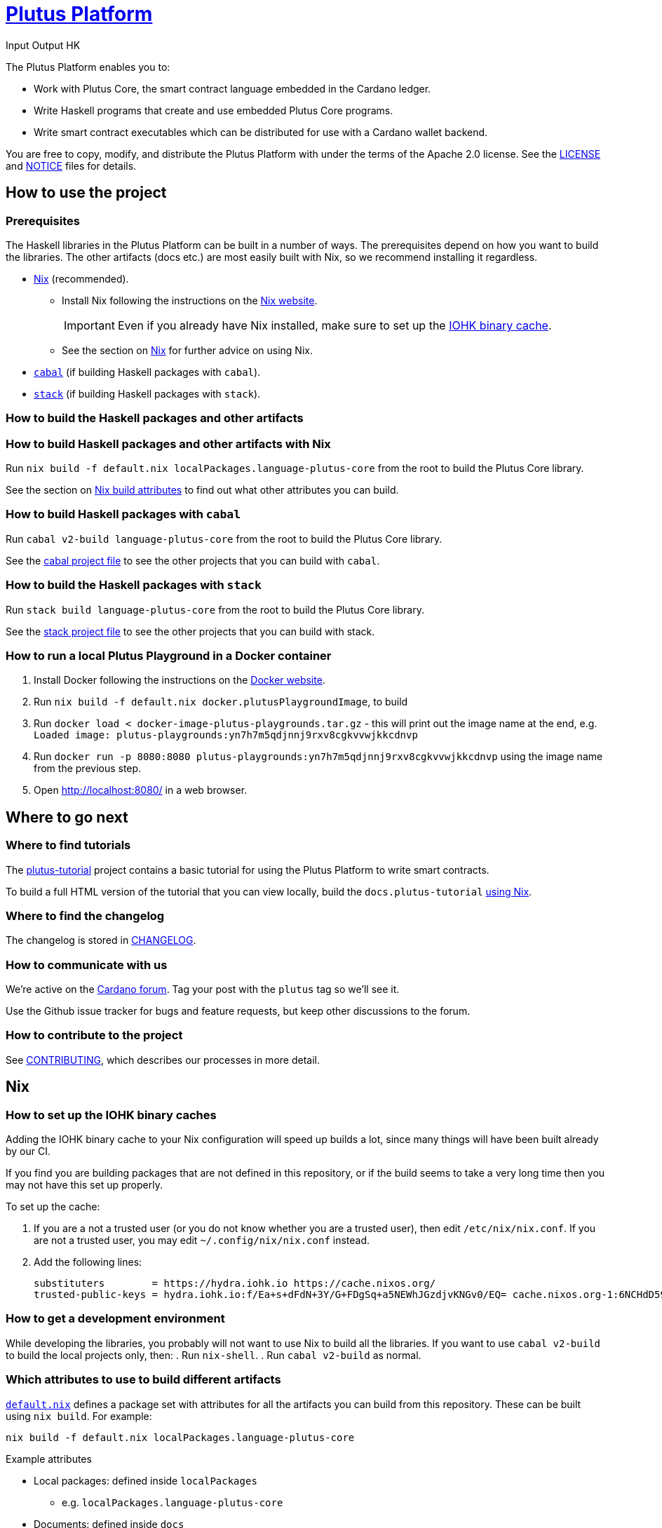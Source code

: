 = https://github.com/input-output-hk/plutus[Plutus Platform]
:author: Input Output HK

The Plutus Platform enables you to:

* Work with Plutus Core, the smart
contract language embedded in the Cardano ledger.
* Write Haskell programs that create and use embedded Plutus Core programs.
* Write smart contract executables which can be distributed for use with a
Cardano wallet backend.

You are free to copy, modify, and distribute the Plutus Platform with
under the terms of the Apache 2.0 license. See the link:./LICENSE[LICENSE]
and link:./NOTICE[NOTICE] files for details.

== How to use the project

[[prerequisites]]
=== Prerequisites

The Haskell libraries in the Plutus Platform can be built in a number of ways. The prerequisites depend
on how you want to build the libraries. The other artifacts (docs etc.) are most easily built with Nix,
so we recommend installing it regardless.

* https://nixos.org/nix/[Nix] (recommended).
** Install Nix following the instructions on the https://nixos.org/nix/[Nix website].
+
[IMPORTANT]
====
Even if you already have Nix installed, make sure to set up the xref:iohk-binary-cache[IOHK binary cache].
====
** See the section on xref:nix[Nix] for further advice on using Nix.
* https://www.haskell.org/cabal/[`cabal`] (if building Haskell packages with `cabal`).
* https://haskellstack.org/[`stack`] (if building Haskell packages with `stack`).

=== How to build the Haskell packages and other artifacts

[[building-with-nix]]
=== How to build Haskell packages and other artifacts with Nix

Run `nix build -f default.nix localPackages.language-plutus-core`
from the root to build the Plutus Core library.

See the section on xref:nix-build-attributes[Nix build attributes] to find out
what other attributes you can build.

=== How to build Haskell packages with `cabal`

Run `cabal v2-build language-plutus-core` from the root to build the
Plutus Core library.

See the link:./cabal.project[cabal project file] to see the other
projects that you can build with `cabal`.

=== How to build the Haskell packages with `stack`

Run `stack build language-plutus-core` from the root to build the
Plutus Core library.

See the link:./stack.yaml[stack project file] to see the other
projects that you can build with stack.

=== How to run a local Plutus Playground in a Docker container

1. Install Docker following the instructions on the https://docs.docker.com/[Docker website].
2. Run `nix build -f default.nix docker.plutusPlaygroundImage`, to build
3. Run `docker load < docker-image-plutus-playgrounds.tar.gz` - this will
print out the image name at the end, e.g. `Loaded image: plutus-playgrounds:yn7h7m5qdjnnj9rxv8cgkvvwjkkcdnvp`
4. Run `docker run -p 8080:8080 plutus-playgrounds:yn7h7m5qdjnnj9rxv8cgkvvwjkkcdnvp`
using the image name from the previous step.
5. Open http://localhost:8080/ in a web browser.

== Where to go next

=== Where to find tutorials

The link:./plutus-tutorial/README{outfilesuffix}[plutus-tutorial] project contains a basic tutorial
for using the Plutus Platform to write smart contracts.

To build a full HTML version of the tutorial that you can view locally, build the `docs.plutus-tutorial` xref:building-with-nix[using Nix].

=== Where to find the changelog

The changelog is stored in link:./CHANGELOG.md[CHANGELOG].

=== How to communicate with us

We’re active on the https://forum.cardano.org/[Cardano
forum]. Tag your post with the `plutus` tag so we’ll see it.

Use the Github issue tracker for bugs and feature requests, but keep
other discussions to the forum.

=== How to contribute to the project

See link:CONTRIBUTING{outfilesuffix}[CONTRIBUTING], which describes our processes in more detail.

[[nix]]
== Nix

[[iohk-binary-cache]]
=== How to set up the IOHK binary caches

Adding the IOHK binary cache to your Nix configuration will speed up
builds a lot, since many things will have been built already by our CI.

If you find you are building packages that are not defined in this
repository, or if the build seems to take a very long time then you may
not have this set up properly.

To set up the cache:

. If you are a not a trusted user (or you do not
know whether you are a trusted user), then edit `/etc/nix/nix.conf`. If
you are not a trusted user, you may edit `~/.config/nix/nix.conf`
instead.
. Add the following lines:
+
----
substituters        = https://hydra.iohk.io https://cache.nixos.org/
trusted-public-keys = hydra.iohk.io:f/Ea+s+dFdN+3Y/G+FDgSq+a5NEWhJGzdjvKNGv0/EQ= cache.nixos.org-1:6NCHdD59X431o0gWypbMrAURkbJ16ZPMQFGspcDShjY=
----

=== How to get a development environment

While developing the libraries, you probably will not want to use Nix to
build all the libraries. If you want to use `cabal v2-build` to build
the local projects only, then:
. Run `nix-shell`.
. Run `cabal v2-build` as normal.


[[nix-build-attributes]]
=== Which attributes to use to build different artifacts

link:./default.nix[`default.nix`] defines a package set with attributes for all the
artifacts you can build from this repository. These can be built
using `nix build`. For example:

----
nix build -f default.nix localPackages.language-plutus-core
----

.Example attributes
* Local packages: defined inside `localPackages`
** e.g. `localPackages.language-plutus-core`
* Documents: defined inside `docs`
** e.g. `docs.plutus-core-spec`
* Development scripts: defined inside `dev`
** e.g. `dev.scripts.fixStylishHaskell`

There are other attributes defined in link:./default.nix[`default.nix`].
